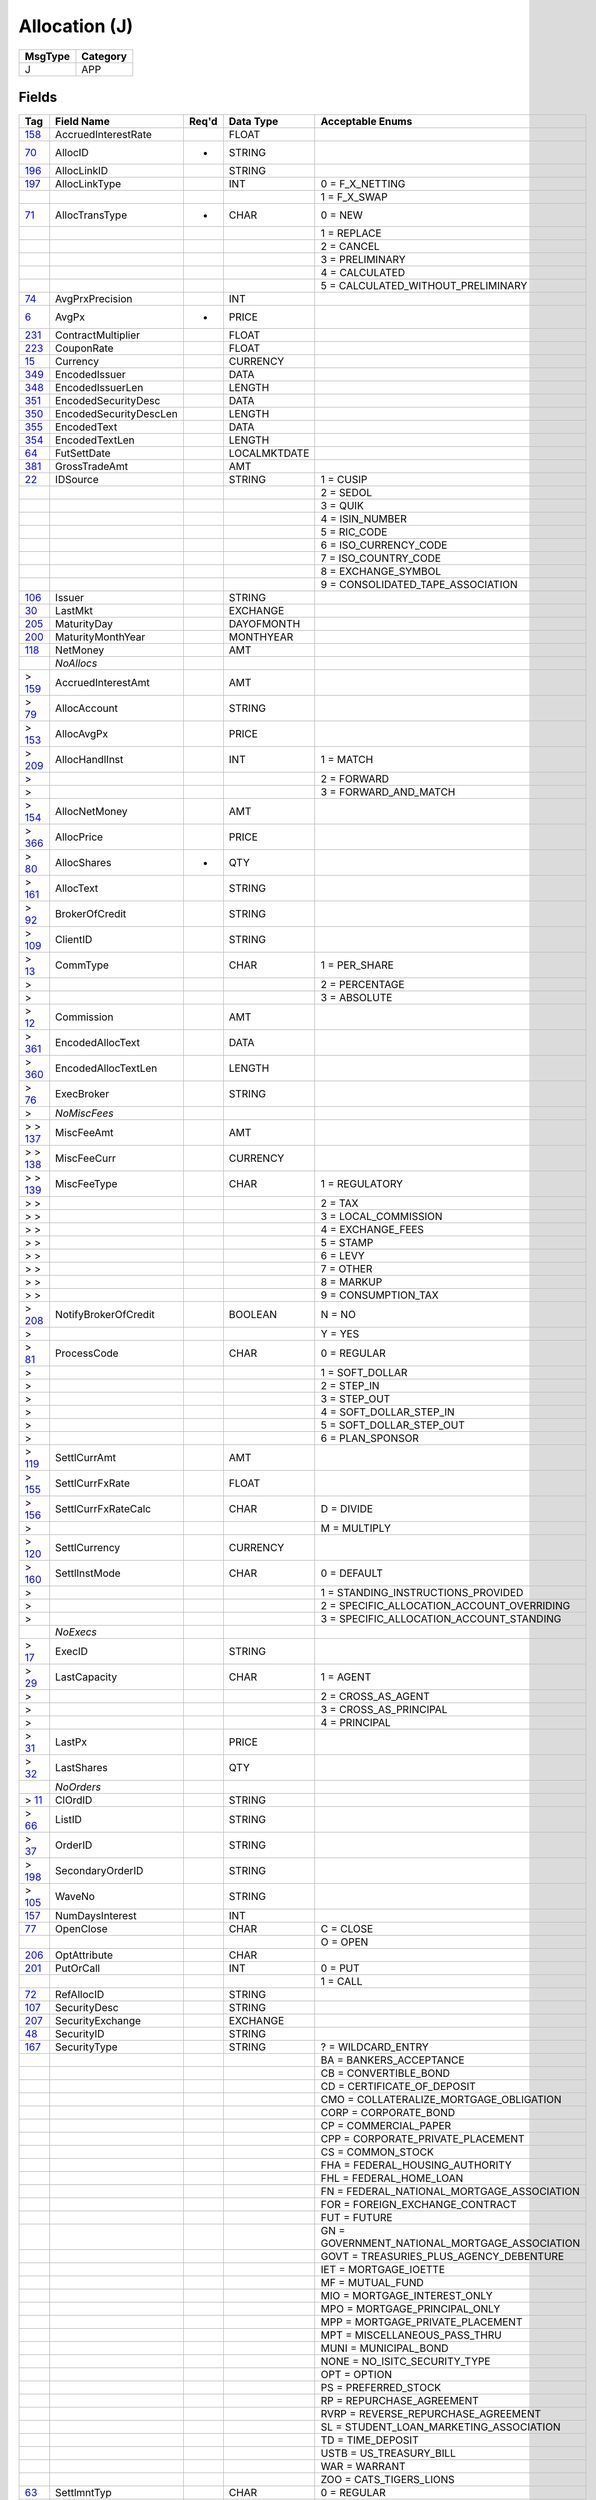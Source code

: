 ==============
Allocation (J)
==============

+---------+----------+
| MsgType | Category |
+=========+==========+
| J       | APP      |
+---------+----------+

Fields
------

.. list-table::
   :header-rows: 1

   * - Tag

     - Field Name

     - Req'd

     - Data Type

     - Acceptable Enums

   * - `158 <http://fixwiki.org/fixwiki/AccruedInterestRate>`_

     - AccruedInterestRate

     -

     - FLOAT

     -

   * - `70 <http://fixwiki.org/fixwiki/AllocID>`_

     - AllocID

     - *

     - STRING

     -

   * - `196 <http://fixwiki.org/fixwiki/AllocLinkID>`_

     - AllocLinkID

     -

     - STRING

     -

   * - `197 <http://fixwiki.org/fixwiki/AllocLinkType>`_

     - AllocLinkType

     -

     - INT

     - 0 = F_X_NETTING

   * -

     -

     -

     -

     - 1 = F_X_SWAP

   * - `71 <http://fixwiki.org/fixwiki/AllocTransType>`_

     - AllocTransType

     - *

     - CHAR

     - 0 = NEW

   * -

     -

     -

     -

     - 1 = REPLACE

   * -

     -

     -

     -

     - 2 = CANCEL

   * -

     -

     -

     -

     - 3 = PRELIMINARY

   * -

     -

     -

     -

     - 4 = CALCULATED

   * -

     -

     -

     -

     - 5 = CALCULATED_WITHOUT_PRELIMINARY

   * - `74 <http://fixwiki.org/fixwiki/AvgPrxPrecision>`_

     - AvgPrxPrecision

     -

     - INT

     -

   * - `6 <http://fixwiki.org/fixwiki/AvgPx>`_

     - AvgPx

     - *

     - PRICE

     -

   * - `231 <http://fixwiki.org/fixwiki/ContractMultiplier>`_

     - ContractMultiplier

     -

     - FLOAT

     -

   * - `223 <http://fixwiki.org/fixwiki/CouponRate>`_

     - CouponRate

     -

     - FLOAT

     -

   * - `15 <http://fixwiki.org/fixwiki/Currency>`_

     - Currency

     -

     - CURRENCY

     -

   * - `349 <http://fixwiki.org/fixwiki/EncodedIssuer>`_

     - EncodedIssuer

     -

     - DATA

     -

   * - `348 <http://fixwiki.org/fixwiki/EncodedIssuerLen>`_

     - EncodedIssuerLen

     -

     - LENGTH

     -

   * - `351 <http://fixwiki.org/fixwiki/EncodedSecurityDesc>`_

     - EncodedSecurityDesc

     -

     - DATA

     -

   * - `350 <http://fixwiki.org/fixwiki/EncodedSecurityDescLen>`_

     - EncodedSecurityDescLen

     -

     - LENGTH

     -

   * - `355 <http://fixwiki.org/fixwiki/EncodedText>`_

     - EncodedText

     -

     - DATA

     -

   * - `354 <http://fixwiki.org/fixwiki/EncodedTextLen>`_

     - EncodedTextLen

     -

     - LENGTH

     -

   * - `64 <http://fixwiki.org/fixwiki/FutSettDate>`_

     - FutSettDate

     -

     - LOCALMKTDATE

     -

   * - `381 <http://fixwiki.org/fixwiki/GrossTradeAmt>`_

     - GrossTradeAmt

     -

     - AMT

     -

   * - `22 <http://fixwiki.org/fixwiki/IDSource>`_

     - IDSource

     -

     - STRING

     - 1 = CUSIP

   * -

     -

     -

     -

     - 2 = SEDOL

   * -

     -

     -

     -

     - 3 = QUIK

   * -

     -

     -

     -

     - 4 = ISIN_NUMBER

   * -

     -

     -

     -

     - 5 = RIC_CODE

   * -

     -

     -

     -

     - 6 = ISO_CURRENCY_CODE

   * -

     -

     -

     -

     - 7 = ISO_COUNTRY_CODE

   * -

     -

     -

     -

     - 8 = EXCHANGE_SYMBOL

   * -

     -

     -

     -

     - 9 = CONSOLIDATED_TAPE_ASSOCIATION

   * - `106 <http://fixwiki.org/fixwiki/Issuer>`_

     - Issuer

     -

     - STRING

     -

   * - `30 <http://fixwiki.org/fixwiki/LastMkt>`_

     - LastMkt

     -

     - EXCHANGE

     -

   * - `205 <http://fixwiki.org/fixwiki/MaturityDay>`_

     - MaturityDay

     -

     - DAYOFMONTH

     -

   * - `200 <http://fixwiki.org/fixwiki/MaturityMonthYear>`_

     - MaturityMonthYear

     -

     - MONTHYEAR

     -

   * - `118 <http://fixwiki.org/fixwiki/NetMoney>`_

     - NetMoney

     -

     - AMT

     -

   * -

     - *NoAllocs*

     -

     -

     -

   * - > `159 <http://fixwiki.org/fixwiki/AccruedInterestAmt>`_

     - AccruedInterestAmt

     -

     - AMT

     -

   * - > `79 <http://fixwiki.org/fixwiki/AllocAccount>`_

     - AllocAccount

     -

     - STRING

     -

   * - > `153 <http://fixwiki.org/fixwiki/AllocAvgPx>`_

     - AllocAvgPx

     -

     - PRICE

     -

   * - > `209 <http://fixwiki.org/fixwiki/AllocHandlInst>`_

     - AllocHandlInst

     -

     - INT

     - 1 = MATCH

   * - >

     -

     -

     -

     - 2 = FORWARD

   * - >

     -

     -

     -

     - 3 = FORWARD_AND_MATCH

   * - > `154 <http://fixwiki.org/fixwiki/AllocNetMoney>`_

     - AllocNetMoney

     -

     - AMT

     -

   * - > `366 <http://fixwiki.org/fixwiki/AllocPrice>`_

     - AllocPrice

     -

     - PRICE

     -

   * - > `80 <http://fixwiki.org/fixwiki/AllocShares>`_

     - AllocShares

     - *

     - QTY

     -

   * - > `161 <http://fixwiki.org/fixwiki/AllocText>`_

     - AllocText

     -

     - STRING

     -

   * - > `92 <http://fixwiki.org/fixwiki/BrokerOfCredit>`_

     - BrokerOfCredit

     -

     - STRING

     -

   * - > `109 <http://fixwiki.org/fixwiki/ClientID>`_

     - ClientID

     -

     - STRING

     -

   * - > `13 <http://fixwiki.org/fixwiki/CommType>`_

     - CommType

     -

     - CHAR

     - 1 = PER_SHARE

   * - >

     -

     -

     -

     - 2 = PERCENTAGE

   * - >

     -

     -

     -

     - 3 = ABSOLUTE

   * - > `12 <http://fixwiki.org/fixwiki/Commission>`_

     - Commission

     -

     - AMT

     -

   * - > `361 <http://fixwiki.org/fixwiki/EncodedAllocText>`_

     - EncodedAllocText

     -

     - DATA

     -

   * - > `360 <http://fixwiki.org/fixwiki/EncodedAllocTextLen>`_

     - EncodedAllocTextLen

     -

     - LENGTH

     -

   * - > `76 <http://fixwiki.org/fixwiki/ExecBroker>`_

     - ExecBroker

     -

     - STRING

     -

   * - >

     - *NoMiscFees*

     -

     -

     -

   * - > > `137 <http://fixwiki.org/fixwiki/MiscFeeAmt>`_

     - MiscFeeAmt

     -

     - AMT

     -

   * - > > `138 <http://fixwiki.org/fixwiki/MiscFeeCurr>`_

     - MiscFeeCurr

     -

     - CURRENCY

     -

   * - > > `139 <http://fixwiki.org/fixwiki/MiscFeeType>`_

     - MiscFeeType

     -

     - CHAR

     - 1 = REGULATORY

   * - > >

     -

     -

     -

     - 2 = TAX

   * - > >

     -

     -

     -

     - 3 = LOCAL_COMMISSION

   * - > >

     -

     -

     -

     - 4 = EXCHANGE_FEES

   * - > >

     -

     -

     -

     - 5 = STAMP

   * - > >

     -

     -

     -

     - 6 = LEVY

   * - > >

     -

     -

     -

     - 7 = OTHER

   * - > >

     -

     -

     -

     - 8 = MARKUP

   * - > >

     -

     -

     -

     - 9 = CONSUMPTION_TAX

   * - > `208 <http://fixwiki.org/fixwiki/NotifyBrokerOfCredit>`_

     - NotifyBrokerOfCredit

     -

     - BOOLEAN

     - N = NO

   * - >

     -

     -

     -

     - Y = YES

   * - > `81 <http://fixwiki.org/fixwiki/ProcessCode>`_

     - ProcessCode

     -

     - CHAR

     - 0 = REGULAR

   * - >

     -

     -

     -

     - 1 = SOFT_DOLLAR

   * - >

     -

     -

     -

     - 2 = STEP_IN

   * - >

     -

     -

     -

     - 3 = STEP_OUT

   * - >

     -

     -

     -

     - 4 = SOFT_DOLLAR_STEP_IN

   * - >

     -

     -

     -

     - 5 = SOFT_DOLLAR_STEP_OUT

   * - >

     -

     -

     -

     - 6 = PLAN_SPONSOR

   * - > `119 <http://fixwiki.org/fixwiki/SettlCurrAmt>`_

     - SettlCurrAmt

     -

     - AMT

     -

   * - > `155 <http://fixwiki.org/fixwiki/SettlCurrFxRate>`_

     - SettlCurrFxRate

     -

     - FLOAT

     -

   * - > `156 <http://fixwiki.org/fixwiki/SettlCurrFxRateCalc>`_

     - SettlCurrFxRateCalc

     -

     - CHAR

     - D = DIVIDE

   * - >

     -

     -

     -

     - M = MULTIPLY

   * - > `120 <http://fixwiki.org/fixwiki/SettlCurrency>`_

     - SettlCurrency

     -

     - CURRENCY

     -

   * - > `160 <http://fixwiki.org/fixwiki/SettlInstMode>`_

     - SettlInstMode

     -

     - CHAR

     - 0 = DEFAULT

   * - >

     -

     -

     -

     - 1 = STANDING_INSTRUCTIONS_PROVIDED

   * - >

     -

     -

     -

     - 2 = SPECIFIC_ALLOCATION_ACCOUNT_OVERRIDING

   * - >

     -

     -

     -

     - 3 = SPECIFIC_ALLOCATION_ACCOUNT_STANDING

   * -

     - *NoExecs*

     -

     -

     -

   * - > `17 <http://fixwiki.org/fixwiki/ExecID>`_

     - ExecID

     -

     - STRING

     -

   * - > `29 <http://fixwiki.org/fixwiki/LastCapacity>`_

     - LastCapacity

     -

     - CHAR

     - 1 = AGENT

   * - >

     -

     -

     -

     - 2 = CROSS_AS_AGENT

   * - >

     -

     -

     -

     - 3 = CROSS_AS_PRINCIPAL

   * - >

     -

     -

     -

     - 4 = PRINCIPAL

   * - > `31 <http://fixwiki.org/fixwiki/LastPx>`_

     - LastPx

     -

     - PRICE

     -

   * - > `32 <http://fixwiki.org/fixwiki/LastShares>`_

     - LastShares

     -

     - QTY

     -

   * -

     - *NoOrders*

     -

     -

     -

   * - > `11 <http://fixwiki.org/fixwiki/ClOrdID>`_

     - ClOrdID

     -

     - STRING

     -

   * - > `66 <http://fixwiki.org/fixwiki/ListID>`_

     - ListID

     -

     - STRING

     -

   * - > `37 <http://fixwiki.org/fixwiki/OrderID>`_

     - OrderID

     -

     - STRING

     -

   * - > `198 <http://fixwiki.org/fixwiki/SecondaryOrderID>`_

     - SecondaryOrderID

     -

     - STRING

     -

   * - > `105 <http://fixwiki.org/fixwiki/WaveNo>`_

     - WaveNo

     -

     - STRING

     -

   * - `157 <http://fixwiki.org/fixwiki/NumDaysInterest>`_

     - NumDaysInterest

     -

     - INT

     -

   * - `77 <http://fixwiki.org/fixwiki/OpenClose>`_

     - OpenClose

     -

     - CHAR

     - C = CLOSE

   * -

     -

     -

     -

     - O = OPEN

   * - `206 <http://fixwiki.org/fixwiki/OptAttribute>`_

     - OptAttribute

     -

     - CHAR

     -

   * - `201 <http://fixwiki.org/fixwiki/PutOrCall>`_

     - PutOrCall

     -

     - INT

     - 0 = PUT

   * -

     -

     -

     -

     - 1 = CALL

   * - `72 <http://fixwiki.org/fixwiki/RefAllocID>`_

     - RefAllocID

     -

     - STRING

     -

   * - `107 <http://fixwiki.org/fixwiki/SecurityDesc>`_

     - SecurityDesc

     -

     - STRING

     -

   * - `207 <http://fixwiki.org/fixwiki/SecurityExchange>`_

     - SecurityExchange

     -

     - EXCHANGE

     -

   * - `48 <http://fixwiki.org/fixwiki/SecurityID>`_

     - SecurityID

     -

     - STRING

     -

   * - `167 <http://fixwiki.org/fixwiki/SecurityType>`_

     - SecurityType

     -

     - STRING

     - ? = WILDCARD_ENTRY

   * -

     -

     -

     -

     - BA = BANKERS_ACCEPTANCE

   * -

     -

     -

     -

     - CB = CONVERTIBLE_BOND

   * -

     -

     -

     -

     - CD = CERTIFICATE_OF_DEPOSIT

   * -

     -

     -

     -

     - CMO = COLLATERALIZE_MORTGAGE_OBLIGATION

   * -

     -

     -

     -

     - CORP = CORPORATE_BOND

   * -

     -

     -

     -

     - CP = COMMERCIAL_PAPER

   * -

     -

     -

     -

     - CPP = CORPORATE_PRIVATE_PLACEMENT

   * -

     -

     -

     -

     - CS = COMMON_STOCK

   * -

     -

     -

     -

     - FHA = FEDERAL_HOUSING_AUTHORITY

   * -

     -

     -

     -

     - FHL = FEDERAL_HOME_LOAN

   * -

     -

     -

     -

     - FN = FEDERAL_NATIONAL_MORTGAGE_ASSOCIATION

   * -

     -

     -

     -

     - FOR = FOREIGN_EXCHANGE_CONTRACT

   * -

     -

     -

     -

     - FUT = FUTURE

   * -

     -

     -

     -

     - GN = GOVERNMENT_NATIONAL_MORTGAGE_ASSOCIATION

   * -

     -

     -

     -

     - GOVT = TREASURIES_PLUS_AGENCY_DEBENTURE

   * -

     -

     -

     -

     - IET = MORTGAGE_IOETTE

   * -

     -

     -

     -

     - MF = MUTUAL_FUND

   * -

     -

     -

     -

     - MIO = MORTGAGE_INTEREST_ONLY

   * -

     -

     -

     -

     - MPO = MORTGAGE_PRINCIPAL_ONLY

   * -

     -

     -

     -

     - MPP = MORTGAGE_PRIVATE_PLACEMENT

   * -

     -

     -

     -

     - MPT = MISCELLANEOUS_PASS_THRU

   * -

     -

     -

     -

     - MUNI = MUNICIPAL_BOND

   * -

     -

     -

     -

     - NONE = NO_ISITC_SECURITY_TYPE

   * -

     -

     -

     -

     - OPT = OPTION

   * -

     -

     -

     -

     - PS = PREFERRED_STOCK

   * -

     -

     -

     -

     - RP = REPURCHASE_AGREEMENT

   * -

     -

     -

     -

     - RVRP = REVERSE_REPURCHASE_AGREEMENT

   * -

     -

     -

     -

     - SL = STUDENT_LOAN_MARKETING_ASSOCIATION

   * -

     -

     -

     -

     - TD = TIME_DEPOSIT

   * -

     -

     -

     -

     - USTB = US_TREASURY_BILL

   * -

     -

     -

     -

     - WAR = WARRANT

   * -

     -

     -

     -

     - ZOO = CATS_TIGERS_LIONS

   * - `63 <http://fixwiki.org/fixwiki/SettlmntTyp>`_

     - SettlmntTyp

     -

     - CHAR

     - 0 = REGULAR

   * -

     -

     -

     -

     - 1 = CASH

   * -

     -

     -

     -

     - 2 = NEXT_DAY

   * -

     -

     -

     -

     - 3 = T_PLUS_2

   * -

     -

     -

     -

     - 4 = T_PLUS_3

   * -

     -

     -

     -

     - 5 = T_PLUS_4

   * -

     -

     -

     -

     - 6 = FUTURE

   * -

     -

     -

     -

     - 7 = WHEN_ISSUED

   * -

     -

     -

     -

     - 8 = SELLERS_OPTION

   * -

     -

     -

     -

     - 9 = T_PLUS_5

   * - `53 <http://fixwiki.org/fixwiki/Shares>`_

     - Shares

     - *

     - QTY

     -

   * - `54 <http://fixwiki.org/fixwiki/Side>`_

     - Side

     - *

     - CHAR

     - 1 = BUY

   * -

     -

     -

     -

     - 2 = SELL

   * -

     -

     -

     -

     - 3 = BUY_MINUS

   * -

     -

     -

     -

     - 4 = SELL_PLUS

   * -

     -

     -

     -

     - 5 = SELL_SHORT

   * -

     -

     -

     -

     - 6 = SELL_SHORT_EXEMPT

   * -

     -

     -

     -

     - 7 = UNDISCLOSED

   * -

     -

     -

     -

     - 8 = CROSS

   * -

     -

     -

     -

     - 9 = CROSS_SHORT

   * - `202 <http://fixwiki.org/fixwiki/StrikePrice>`_

     - StrikePrice

     -

     - PRICE

     -

   * - `55 <http://fixwiki.org/fixwiki/Symbol>`_

     - Symbol

     - *

     - STRING

     -

   * - `65 <http://fixwiki.org/fixwiki/SymbolSfx>`_

     - SymbolSfx

     -

     - STRING

     -

   * - `58 <http://fixwiki.org/fixwiki/Text>`_

     - Text

     -

     - STRING

     -

   * - `75 <http://fixwiki.org/fixwiki/TradeDate>`_

     - TradeDate

     - *

     - LOCALMKTDATE

     -

   * - `336 <http://fixwiki.org/fixwiki/TradingSessionID>`_

     - TradingSessionID

     -

     - STRING

     -

   * - `60 <http://fixwiki.org/fixwiki/TransactTime>`_

     - TransactTime

     -

     - UTCTIMESTAMP

     -

